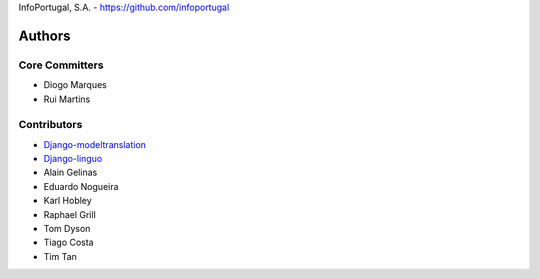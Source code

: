 InfoPortugal, S.A. - https://github.com/infoportugal

Authors
=======

Core Committers
---------------

* Diogo Marques
* Rui Martins

Contributors
------------

* `Django-modeltranslation`_
* `Django-linguo`_
* Alain Gelinas
* Eduardo Nogueira
* Karl Hobley
* Raphael Grill
* Tom Dyson
* Tiago Costa
* Tim Tan


.. _Django-modeltranslation: https://github.com/deschler/django-modeltranslation
.. _Django-linguo: https://github.com/zmathew/django-linguo
